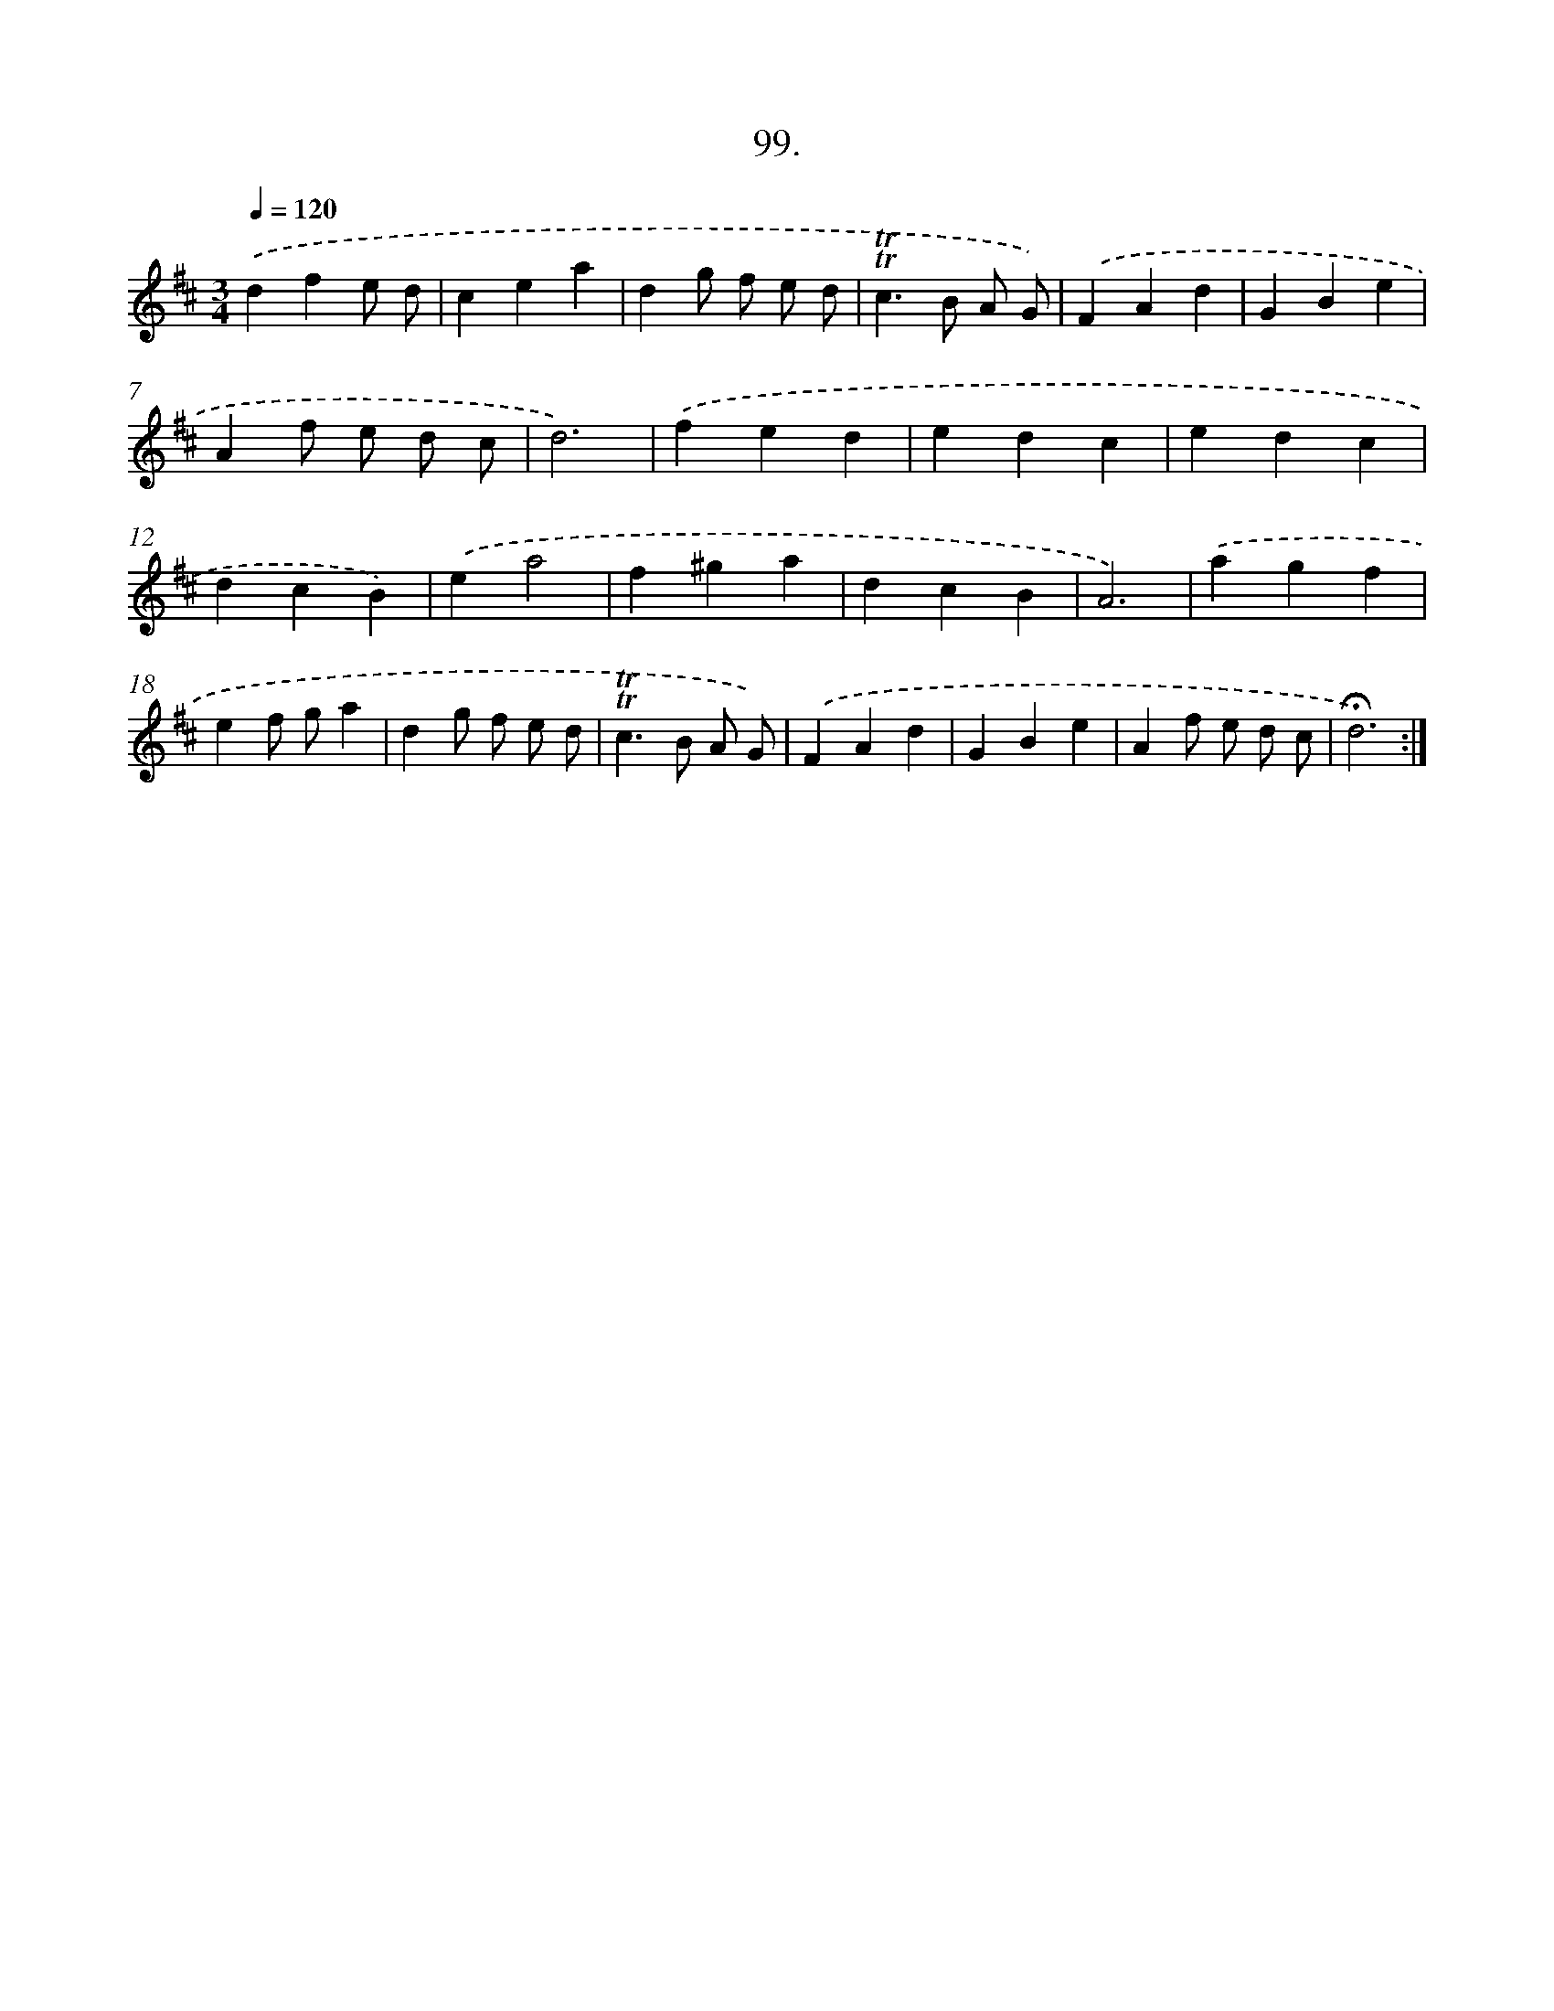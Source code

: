 X: 17792
T: 99.
%%abc-version 2.0
%%abcx-abcm2ps-target-version 5.9.1 (29 Sep 2008)
%%abc-creator hum2abc beta
%%abcx-conversion-date 2018/11/01 14:38:16
%%humdrum-veritas 1291151925
%%humdrum-veritas-data 826372635
%%continueall 1
%%barnumbers 0
L: 1/4
M: 3/4
Q: 1/4=120
K: D clef=treble
.('dfe/ d/ |
cea |
dg/ f/ e/ d/ |
!trill!!trill!c>B A/ G/) |
.('FAd |
GBe |
Af/ e/ d/ c/ |
d3) |
.('fed |
edc |
edc |
dcB) |
.('ea2 |
f^ga |
dcB |
A3) |
.('agf |
ef/ g/a |
dg/ f/ e/ d/ |
!trill!!trill!c>B A/ G/) |
.('FAd |
GBe |
Af/ e/ d/ c/ |
!fermata!d3) :|]
